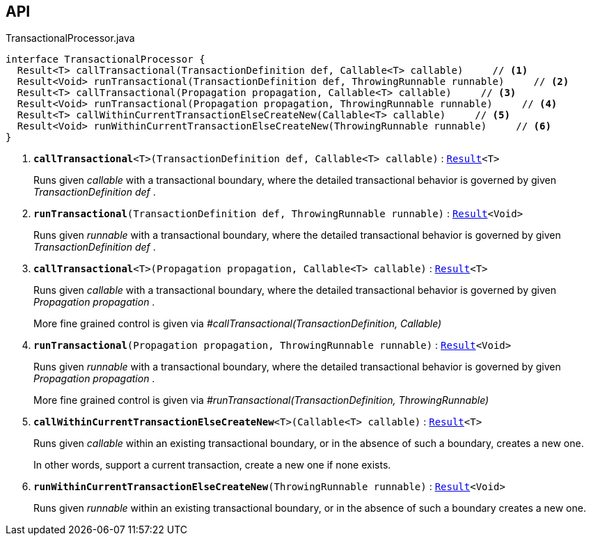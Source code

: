 :Notice: Licensed to the Apache Software Foundation (ASF) under one or more contributor license agreements. See the NOTICE file distributed with this work for additional information regarding copyright ownership. The ASF licenses this file to you under the Apache License, Version 2.0 (the "License"); you may not use this file except in compliance with the License. You may obtain a copy of the License at. http://www.apache.org/licenses/LICENSE-2.0 . Unless required by applicable law or agreed to in writing, software distributed under the License is distributed on an "AS IS" BASIS, WITHOUT WARRANTIES OR  CONDITIONS OF ANY KIND, either express or implied. See the License for the specific language governing permissions and limitations under the License.

== API

.TransactionalProcessor.java
[source,java]
----
interface TransactionalProcessor {
  Result<T> callTransactional(TransactionDefinition def, Callable<T> callable)     // <.>
  Result<Void> runTransactional(TransactionDefinition def, ThrowingRunnable runnable)     // <.>
  Result<T> callTransactional(Propagation propagation, Callable<T> callable)     // <.>
  Result<Void> runTransactional(Propagation propagation, ThrowingRunnable runnable)     // <.>
  Result<T> callWithinCurrentTransactionElseCreateNew(Callable<T> callable)     // <.>
  Result<Void> runWithinCurrentTransactionElseCreateNew(ThrowingRunnable runnable)     // <.>
}
----

<.> `[teal]#*callTransactional*#<T>(TransactionDefinition def, Callable<T> callable)` : `xref:system:generated:index/commons/functional/Result.adoc[Result]<T>`
+
--
Runs given _callable_ with a transactional boundary, where the detailed transactional behavior is governed by given _TransactionDefinition_ _def_ .
--
<.> `[teal]#*runTransactional*#(TransactionDefinition def, ThrowingRunnable runnable)` : `xref:system:generated:index/commons/functional/Result.adoc[Result]<Void>`
+
--
Runs given _runnable_ with a transactional boundary, where the detailed transactional behavior is governed by given _TransactionDefinition_ _def_ .
--
<.> `[teal]#*callTransactional*#<T>(Propagation propagation, Callable<T> callable)` : `xref:system:generated:index/commons/functional/Result.adoc[Result]<T>`
+
--
Runs given _callable_ with a transactional boundary, where the detailed transactional behavior is governed by given _Propagation_ _propagation_ .

More fine grained control is given via _#callTransactional(TransactionDefinition, Callable)_
--
<.> `[teal]#*runTransactional*#(Propagation propagation, ThrowingRunnable runnable)` : `xref:system:generated:index/commons/functional/Result.adoc[Result]<Void>`
+
--
Runs given _runnable_ with a transactional boundary, where the detailed transactional behavior is governed by given _Propagation_ _propagation_ .

More fine grained control is given via _#runTransactional(TransactionDefinition, ThrowingRunnable)_
--
<.> `[teal]#*callWithinCurrentTransactionElseCreateNew*#<T>(Callable<T> callable)` : `xref:system:generated:index/commons/functional/Result.adoc[Result]<T>`
+
--
Runs given _callable_ within an existing transactional boundary, or in the absence of such a boundary, creates a new one.

In other words, support a current transaction, create a new one if none exists.
--
<.> `[teal]#*runWithinCurrentTransactionElseCreateNew*#(ThrowingRunnable runnable)` : `xref:system:generated:index/commons/functional/Result.adoc[Result]<Void>`
+
--
Runs given _runnable_ within an existing transactional boundary, or in the absence of such a boundary creates a new one.
--

